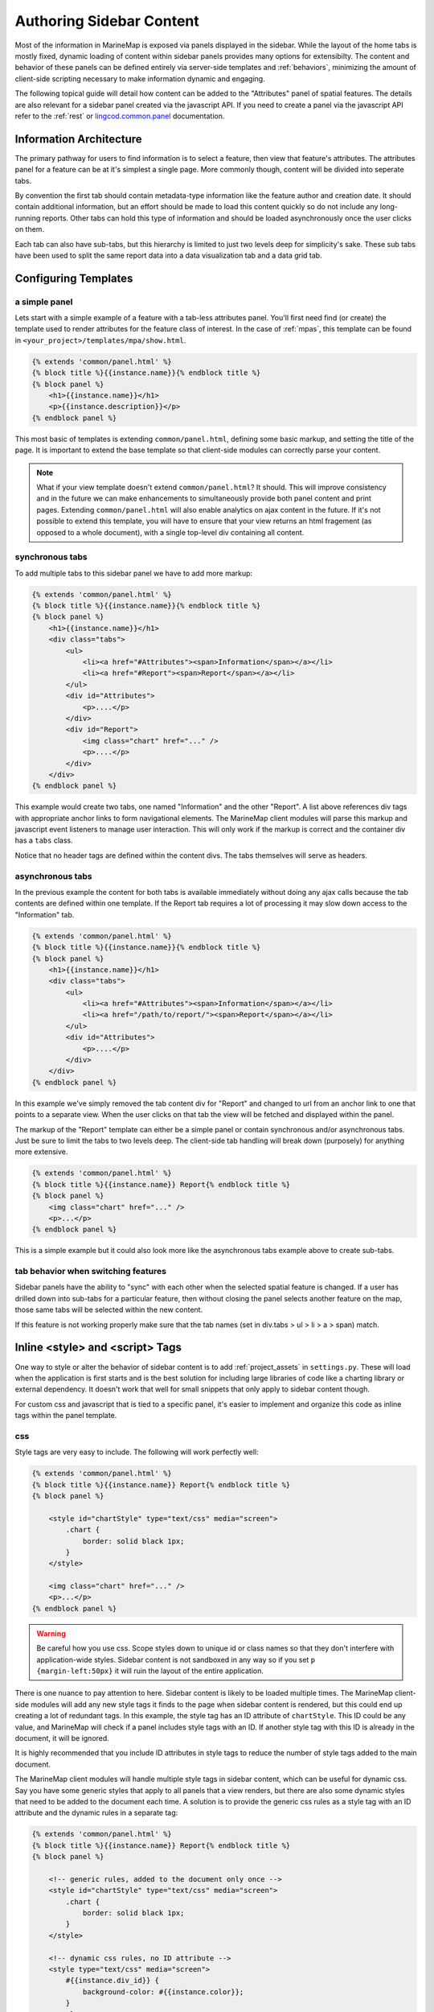.. _sidebar:

Authoring Sidebar Content
=========================

Most of the information in MarineMap is exposed via panels displayed in the 
sidebar. While the layout of the home tabs is mostly fixed, dynamic loading of
content within sidebar panels provides many options for extensibilty. The 
content and behavior of these panels can be defined entirely via server-side 
templates and :ref:`behaviors`, minimizing the amount of client-side scripting 
necessary to make information dynamic and engaging.

The following topical guide will detail how content can be added to the 
"Attributes" panel of spatial features. The details are also relevant for 
a sidebar panel created via the javascript API. If you need to create a panel
via the javascript API refer to the :ref:`rest` or 
`lingcod.common.panel <http://maps11.msi.ucsb.edu/marinemap-docs/jsdocs/symbols/lingcod.panel.html>`_
documentation.

Information Architecture
************************

The primary pathway for users to find information is to select a feature, then 
view that feature's attributes. The attributes panel for a feature can be at 
it's simplest a single page. More commonly though, content will be divided 
into seperate tabs.

By convention the first tab should contain metadata-type information like the
feature author and creation date. It should contain additional information, 
but an effort should be made to load this content quickly so do not include 
any long-running reports. Other tabs can hold this type of information and 
should be loaded asynchronously once the user clicks on them.

Each tab can also have sub-tabs, but this hierarchy is limited to just two 
levels deep for simplicity's sake. These sub tabs have been used to split the 
same report data into a data visualization tab and a data grid tab. 

Configuring Templates
*********************

a simple panel
--------------

Lets start with a simple example of a feature with a tab-less attributes 
panel. You'll first need find (or create) the template used to render 
attributes for the feature class of interest. In the case of :ref:`mpas`, this 
template can be found in ``<your_project>/templates/mpa/show.html``.

.. code-block:: django

    {% extends 'common/panel.html' %}
    {% block title %}{{instance.name}}{% endblock title %}
    {% block panel %}
        <h1>{{instance.name}}</h1>
        <p>{{instance.description}}</p>
    {% endblock panel %}

This most basic of templates is extending ``common/panel.html``, defining some
basic markup, and setting the title of the page. It is important to extend the
base template so that client-side modules can correctly parse your content. 

.. note::

    What if your view template doesn't extend ``common/panel.html``? 
    It should. This will improve consistency and in the future we can make 
    enhancements to simultaneously provide both panel content and print pages.
    Extending ``common/panel.html`` will also enable analytics on ajax content 
    in the future. If it's not possible to extend this template, you will have 
    to ensure that your view returns an html fragement 
    (as opposed to a whole document), with a single top-level div containing 
    all content.

.. _sync_tabs:

synchronous tabs
----------------


To add multiple tabs to this sidebar panel we have to add more markup:

.. code-block:: django

    {% extends 'common/panel.html' %}
    {% block title %}{{instance.name}}{% endblock title %}
    {% block panel %}
        <h1>{{instance.name}}</h1>
        <div class="tabs">
            <ul>
                <li><a href="#Attributes"><span>Information</span></a></li>
                <li><a href="#Report"><span>Report</span></a></li>
            </ul>
            <div id="Attributes">
                <p>....</p>
            </div>
            <div id="Report">
                <img class="chart" href="..." />
                <p>....</p>
            </div>
        </div>
    {% endblock panel %}

This example would create two tabs, one named "Information" and the other 
"Report". A list above references div tags with appropriate anchor links to 
form navigational elements. The MarineMap client modules will parse this 
markup and javascript event listeners to manage user interaction. This will 
only work if the markup is correct and the container div has a ``tabs`` class.

Notice that no header tags are defined within the content divs. The tabs 
themselves will serve as headers.


.. _async_tabs:

asynchronous tabs
-----------------

In the previous example the content for both tabs is available immediately 
without doing any ajax calls because the tab contents are defined within one
template. If the Report tab requires a lot of processing it may slow down 
access to the "Information" tab.

.. code-block:: django

    {% extends 'common/panel.html' %}
    {% block title %}{{instance.name}}{% endblock title %}
    {% block panel %}
        <h1>{{instance.name}}</h1>
        <div class="tabs">
            <ul>
                <li><a href="#Attributes"><span>Information</span></a></li>
                <li><a href="/path/to/report/"><span>Report</span></a></li>
            </ul>
            <div id="Attributes">
                <p>....</p>
            </div>
        </div>
    {% endblock panel %}

In this example we've simply removed the tab content div for "Report" and 
changed to url from an anchor link to one that points to a separate view. When 
the user clicks on that tab the view will be fetched and displayed within the 
panel.

The markup of the "Report" template can either be a simple panel or contain
synchronous and/or asynchronous tabs. Just be sure to limit the tabs to
two levels deep. The client-side tab handling will break down (purposely) for
anything more extensive.

.. code-block:: django

    {% extends 'common/panel.html' %}
    {% block title %}{{instance.name}} Report{% endblock title %}
    {% block panel %}
        <img class="chart" href="..." />
        <p>...</p>
    {% endblock panel %}

This is a simple example but it could also look more like the asynchronous 
tabs example above to create sub-tabs.

tab behavior when switching features
------------------------------------

Sidebar panels have the ability to "sync" with each other when the selected
spatial feature is changed. If a user has drilled down into sub-tabs for a 
particular feature, then without closing the panel selects another feature on
the map, those same tabs will be selected within the new content.

If this feature is not working properly make sure that the tab names 
(set in div.tabs > ul > li > a > span) match.

Inline <style> and <script> Tags
********************************

One way to style or alter the behavior of sidebar content is to add 
:ref:`project_assets` in ``settings.py``. These will load when
the application is first starts and is the best solution for including large 
libraries of code like a charting library or external dependency. It doesn't 
work that well for small snippets that only apply to sidebar content though.

For custom css and javascript that is tied to a specific panel, it's easier to 
implement and organize this code as inline tags within the panel template.

css
---

Style tags are very easy to include. The following will work perfectly well:

.. code-block:: django

    {% extends 'common/panel.html' %}
    {% block title %}{{instance.name}} Report{% endblock title %}
    {% block panel %}
    
        <style id="chartStyle" type="text/css" media="screen">
            .chart {
                border: solid black 1px;
            }
        </style>
    
        <img class="chart" href="..." />
        <p>...</p>
    {% endblock panel %}

.. warning::
    Be careful how you use css. Scope styles down to unique id or class names
    so that they don't interfere with application-wide styles. Sidebar content
    is not sandboxed in any way so if you set ``p {margin-left:50px}`` it will
    ruin the layout of the entire application.

There is one nuance to pay attention to here. Sidebar content is likely to be
loaded multiple times. The MarineMap client-side modules will add any new 
style tags it finds to the page when sidebar content is rendered, but this 
could end up creating a lot of redundant tags. In this example, the style tag 
has an ID attribute of ``chartStyle``. This ID could be any value, and 
MarineMap will check if a panel includes style tags with an ID. If another 
style tag with this ID is already in the document, it will be ignored. 

It is highly recommended that you include ID attributes in style tags to 
reduce the number of style tags added to the main document.

The MarineMap client modules will handle multiple style tags in sidebar 
content, which can be useful for dynamic css. Say you have some generic styles
that apply to all panels that a view renders, but there are also some dynamic
styles that need to be added to the document each time. A solution is to 
provide the generic css rules as a style tag with an ID attribute and the 
dynamic rules in a separate tag:

.. code-block:: django


    {% extends 'common/panel.html' %}
    {% block title %}{{instance.name}} Report{% endblock title %}
    {% block panel %}

        <!-- generic rules, added to the document only once -->
        <style id="chartStyle" type="text/css" media="screen">
            .chart {
                border: solid black 1px;
            }
        </style>
        
        <!-- dynamic css rules, no ID attribute -->
        <style type="text/css" media="screen">
            #{{instance.div_id}} {
                background-color: #{{instance.color}};
            }
        </style>
        
        <img class="chart" href="..." />
        <span id="{{intance.div_id}}">{{instance.name}}</span>
        <p>...</p>
    {% endblock panel %}

When a panel is opened multiple times and for different features, the first 
style tag will only ever be added to the document once while the second tag 
will be added to the document every time a panel is opened.

inline javascript
-----------------

Inline javascript is supported through the setting of callback functions on 
the sidebar panel. You should only execute javascript within the scope of a 
callback function. If not, your javascript will execute at unpredictable 
times, possibly before the sidebar panel content is added to the document.

.. warning::
    
    It's worth repeating -- execute all of your javascript within a callback 
    function!

Here is a simple example of a callback that will run as soon as the panel 
content is rendered and shown to the user. It will execute only once:

.. code-block:: html

    {% extends 'common/panel.html' %}
    {% block title %}{{instance.name}}{% endblock title %}
    {% block panel %}
        
        <script type="text/javascript" charset="utf-8">
            
            lingcod.onShow(function(){
                $('p.description').click(function(){
                    alert('clicked description');
                });
            });
            
        </script>
        
        <h1>{{instance.name}}</h1>
        <p class="description">{{instance.description}}</p>
    {% endblock panel %}

Notice how in the example callback jQuery was used. jQuery is loaded as part 
of the main application and can be used in sidebar content along with other
:ref:`built_in_js`.

using inline javascript with tabs
---------------------------------

:ref:`onShow <lingcod.onShow>` callbacks can also be scoped to particular tabs 
when using :ref:`sync_tabs` by providing the anchor link a tab points to:

.. code-block:: html

    {% extends 'common/panel.html' %}
    {% block title %}{{instance.name}}{% endblock title %}
    {% block panel %}
        
        <script type="text/javascript" charset="utf-8">
            
            lingcod.onShow('#Report', function(){
                alert('you are viewing the report tab');
            });
            
        </script>
    
        <h1>{{instance.name}}</h1>
        <div class="tabs">
            <ul>
                <li><a href="#Attributes"><span>Information</span></a></li>
                <li><a href="#Report"><span>Report</span></a></li>
            </ul>
            <div id="Attributes">
                <p>....</p>
            </div>
            <div id="Report">
                <img class="chart" href="..." />
                <p>....</p>
            </div>
        </div>
    {% endblock panel %}

That example makes sense for synchronous tabs, but what about 
:ref:`async_tabs`? It makes more sense organization-wise to have inline style 
and javascript tags within the template that renders the tab content. Making 
an :ref:`onShow <lingcod.onShow>` call with a url as the target argument will 
not work. This is how we would implement the previous example for an 
asynchronous report:

.. code-block:: html

    <!-- first template -->
    {% extends 'common/panel.html' %}
    {% block title %}{{instance.name}}{% endblock title %}
    {% block panel %}
        
        <h1>{{instance.name}}</h1>
        <div class="tabs">
            <ul>
                <li><a href="#Attributes"><span>Information</span></a></li>
                <li><a href="/path/to/view/"><span>Report</span></a></li>
            </ul>
            <div id="Attributes">
                <p>....</p>
            </div>
        </div>
    {% endblock panel %}

.. code-block:: html

    <!-- template at /path/to/view/ -->
    {% extends 'common/panel.html' %}
    {% block title %}{{instance.name}} Report{% endblock title %}
    {% block panel %}
        
        <script type="text/javascript" charset="utf-8">
            
            lingcod.onShow(function(){
                alert('you are viewing the report tab');
            });
            
        </script>
    
        <img class="chart" href="..." />
        <p>...</p>
    {% endblock panel %}

Note that the remote tab template uses an :ref:`onShow <lingcod.onShow>` call 
without the target argument. The callback will still be assigned to the 
appropriate tab. 

.. _target_or_not:

.. note::
    Just remember that when assigning callbacks to synchronous tabs you must 
    provide the target argument to scope it to that tab. Callbacks bound to 
    whole panels or asynchronous tabs do not need to be set with this argument

available callbacks
-------------------

You can do more than assign callbacks for when a tab or panel is first shown. 
You can also run javascript whenever content is temporarily hidden, revealed, 
or right before it is permanently removed from the document.

.. warning::
    The implementation of this functionality in trunk diverges from the 
    documentation right now. Expect the API to work as documented here by 
    milestone 1.1

.. _lingcod.onShow:

lingcod.onShow([target], callback)
^^^^^^^^^^^^^^^^^^^^^^^^^^^^^^^^^^

Assigns a callback to be executed when content is first shown. It will be 
executed only once. See :ref:`lingcod.onUnhide <lingcod.onUnhide>` to assign
callbacks whenever content is shown again after being hidden.

If binding the callback to a synchronous tab, give that tab's anchor link as 
the optional ``target`` argument. Omit it if assigning the callback to the 
entire panel or an asynchronous tab. 
:ref:`More on this argument <target_or_not>`.

.. _lingcod.onHide:

lingcod.onHide([target], callback)
^^^^^^^^^^^^^^^^^^^^^^^^^^^^^^^^^^

Assigns a callback to be executed whenever content in a tab is hidden from the
user because another tab or sub-tab has been opened. This callback can only be
assigned to synchronous or asynchronous tabs.

.. note::
    This callback could be called 2 or more times as different tabs are being
    selected before onUnhide is ever called. This is just an implementation
    quirk, but make sure your script doesn't fail if callbacks are executed in
    an odd order like: onUnhide -> onHide -> onHide -> onHide -> onUnhide.

If binding the callback to a synchronous tab, give that tab's anchor link as 
the optional ``target`` argument. Omit it if assigning the callback to an 
asynchronous tab. 
:ref:`More on this argument <target_or_not>`.

.. _lingcod.onUnhide:

lingcod.onUnhide([target], callback)
^^^^^^^^^^^^^^^^^^^^^^^^^^^^^^^^^^^^

Callback will be executed whenever content is revealed to the user, even after
hiding. It *will* be executed when content is first shown as well, right after
any :ref:`onShow <lingcod.onShow>` callbacks. This callback can only be
assigned to synchronous or asynchronous tabs.

If binding the callback to a synchronous tab, give that tab's anchor link as 
the optional ``target`` argument. Omit it if assigning the callback to an 
asynchronous tab. 
:ref:`More on this argument <target_or_not>`.

.. _lingcod.beforeDestroy:

lingcod.beforeDestroy(callback)
^^^^^^^^^^^^^^^^^^^^^^^^^^^^^^^

Callbacks will be executed before content is removed from the document when
a user closes the panel or it is closed by an API call. There is no need to 
provide a ``target`` argument, the whole panel with tabs is destroyed at once.
    
.. _behaviors:

Built-In Behaviors and Styles
*****************************

By using special markup within sidebar content you can take advantage of 
built-in widgets to implement dynamic behavior without having to resort to 
inline style and script tags. This reduces the workload for incorporating new
content and provides users with a more consistent user interface.

The following is a list of the built-in behaviors you can take advantage of in
sidebar content.

links
-----

Links with a class of ``panel_link`` will open the specified view within the
same sidebar, replacing the current content. This functionality is used in 
:ref:`news`. 

Be sure to think about navigation when using this functionality. Content 
loaded via these links will probably need a "back button" link with the 
``panel_link`` class to open the previous page.

Example markup:

.. code-block:: html

    <a class="panel_link" href="/path/to/panel/content/">my link</a>

data grids
----------

``todo``

data visualization
------------------

``todo``

linking to related spatial features
-----------------------------------

``todo``

turning on data layers
----------------------

``todo``

controlling map state
---------------------

``todo``

.. _built_in_js:

built-in javascript libraries
-----------------------------

These libraries are included in the main application and can be used within 
sidebar content.

  * `jQuery <http://jquery.com/>`_

Providing Print Links
*********************

``todo``

Integration with Google Analytics
*********************************

``todo``
